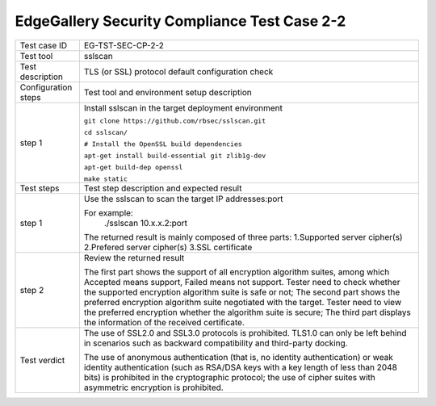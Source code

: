 *********************************************
EdgeGallery Security Compliance Test Case 2-2
*********************************************

+--------------+--------------------------------------------------------------+
|Test case ID  | EG-TST-SEC-CP-2-2                                            |
|              |                                                              |
+--------------+--------------------------------------------------------------+
|Test tool     | sslscan                                                      |
|              |                                                              |
+--------------+--------------------------------------------------------------+
|Test          | TLS (or SSL) protocol default configuration check            |
|description   |                                                              |
|              |                                                              |
+--------------+--------------------------------------------------------------+
|Configuration | Test tool and environment setup description                  |
|steps         |                                                              |
+--------------+--------------------------------------------------------------+
|step 1        | Install sslscan in the target deployment environment         |
|              |                                                              |
|              | ``git clone https://github.com/rbsec/sslscan.git``           |
|              |                                                              |
|              | ``cd sslscan/``                                              |
|              |                                                              |
|              | ``# Install the OpenSSL build dependencies``                 |
|              |                                                              |
|              | ``apt-get install build-essential git zlib1g-dev``           |
|              |                                                              |
|              | ``apt-get build-dep openssl``                                |
|              |                                                              |
|              | ``make static``                                              |
|              |                                                              |
+--------------+--------------------------------------------------------------+
|Test          | Test step description and expected result                    |
|steps         |                                                              |
+--------------+--------------------------------------------------------------+
|step 1        | Use the sslscan to scan the target IP addresses:port         |
|              |                                                              |
|              | For example:                                                 |
|              |     ./sslscan 10.x.x.2:port                                  |
|              |                                                              |
|              | The returned result is mainly composed of three parts:       |
|              | 1.Supported server cipher(s)                                 |
|              | 2.Prefered server cipher(s)                                  |
|              | 3.SSL certificate                                            |
|              |                                                              |
+--------------+--------------------------------------------------------------+
|step 2        | Review the returned result                                   |
|              |                                                              |
|              | The first part shows the support of all encryption algorithm |
|              | suites, among which Accepted means support, Failed means not |
|              | support. Tester need to check whether the supported          |
|              | encryption algorithm suite is safe or not; The second part   |
|              | shows the preferred encryption algorithm suite negotiated    |
|              | with the target. Tester need to view the preferred           |
|              | encryption whether the algorithm suite is secure; The third  |
|              | part displays the information of the received certificate.   |
|              |                                                              |
+--------------+--------------------------------------------------------------+
|Test verdict  | The use of SSL2.0 and SSL3.0 protocols is prohibited. TLS1.0 |
|              | can only be left behind in scenarios such as backward        |
|              | compatibility and third-party docking.                       |
|              |                                                              |
|              | The use of anonymous authentication (that is, no identity    |
|              | authentication) or weak identity authentication (such as     |
|              | RSA/DSA keys with a key length of less than 2048 bits) is    |
|              | prohibited in the cryptographic protocol; the use of cipher  |
|              | suites with asymmetric encryption is prohibited.             |
|              |                                                              |
+--------------+--------------------------------------------------------------+
